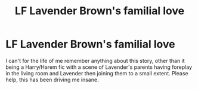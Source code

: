 #+TITLE: LF Lavender Brown's familial love

* LF Lavender Brown's familial love
:PROPERTIES:
:Author: Gopher234
:Score: 4
:DateUnix: 1492554081.0
:DateShort: 2017-Apr-19
:FlairText: Fic Search
:END:
I can't for the life of me remember anything about this story, other than it being a Harry/Harem fic with a scene of Lavender's parents having foreplay in the living room and Lavender then joining them to a small extent. Please help, this has been driving me insane.

